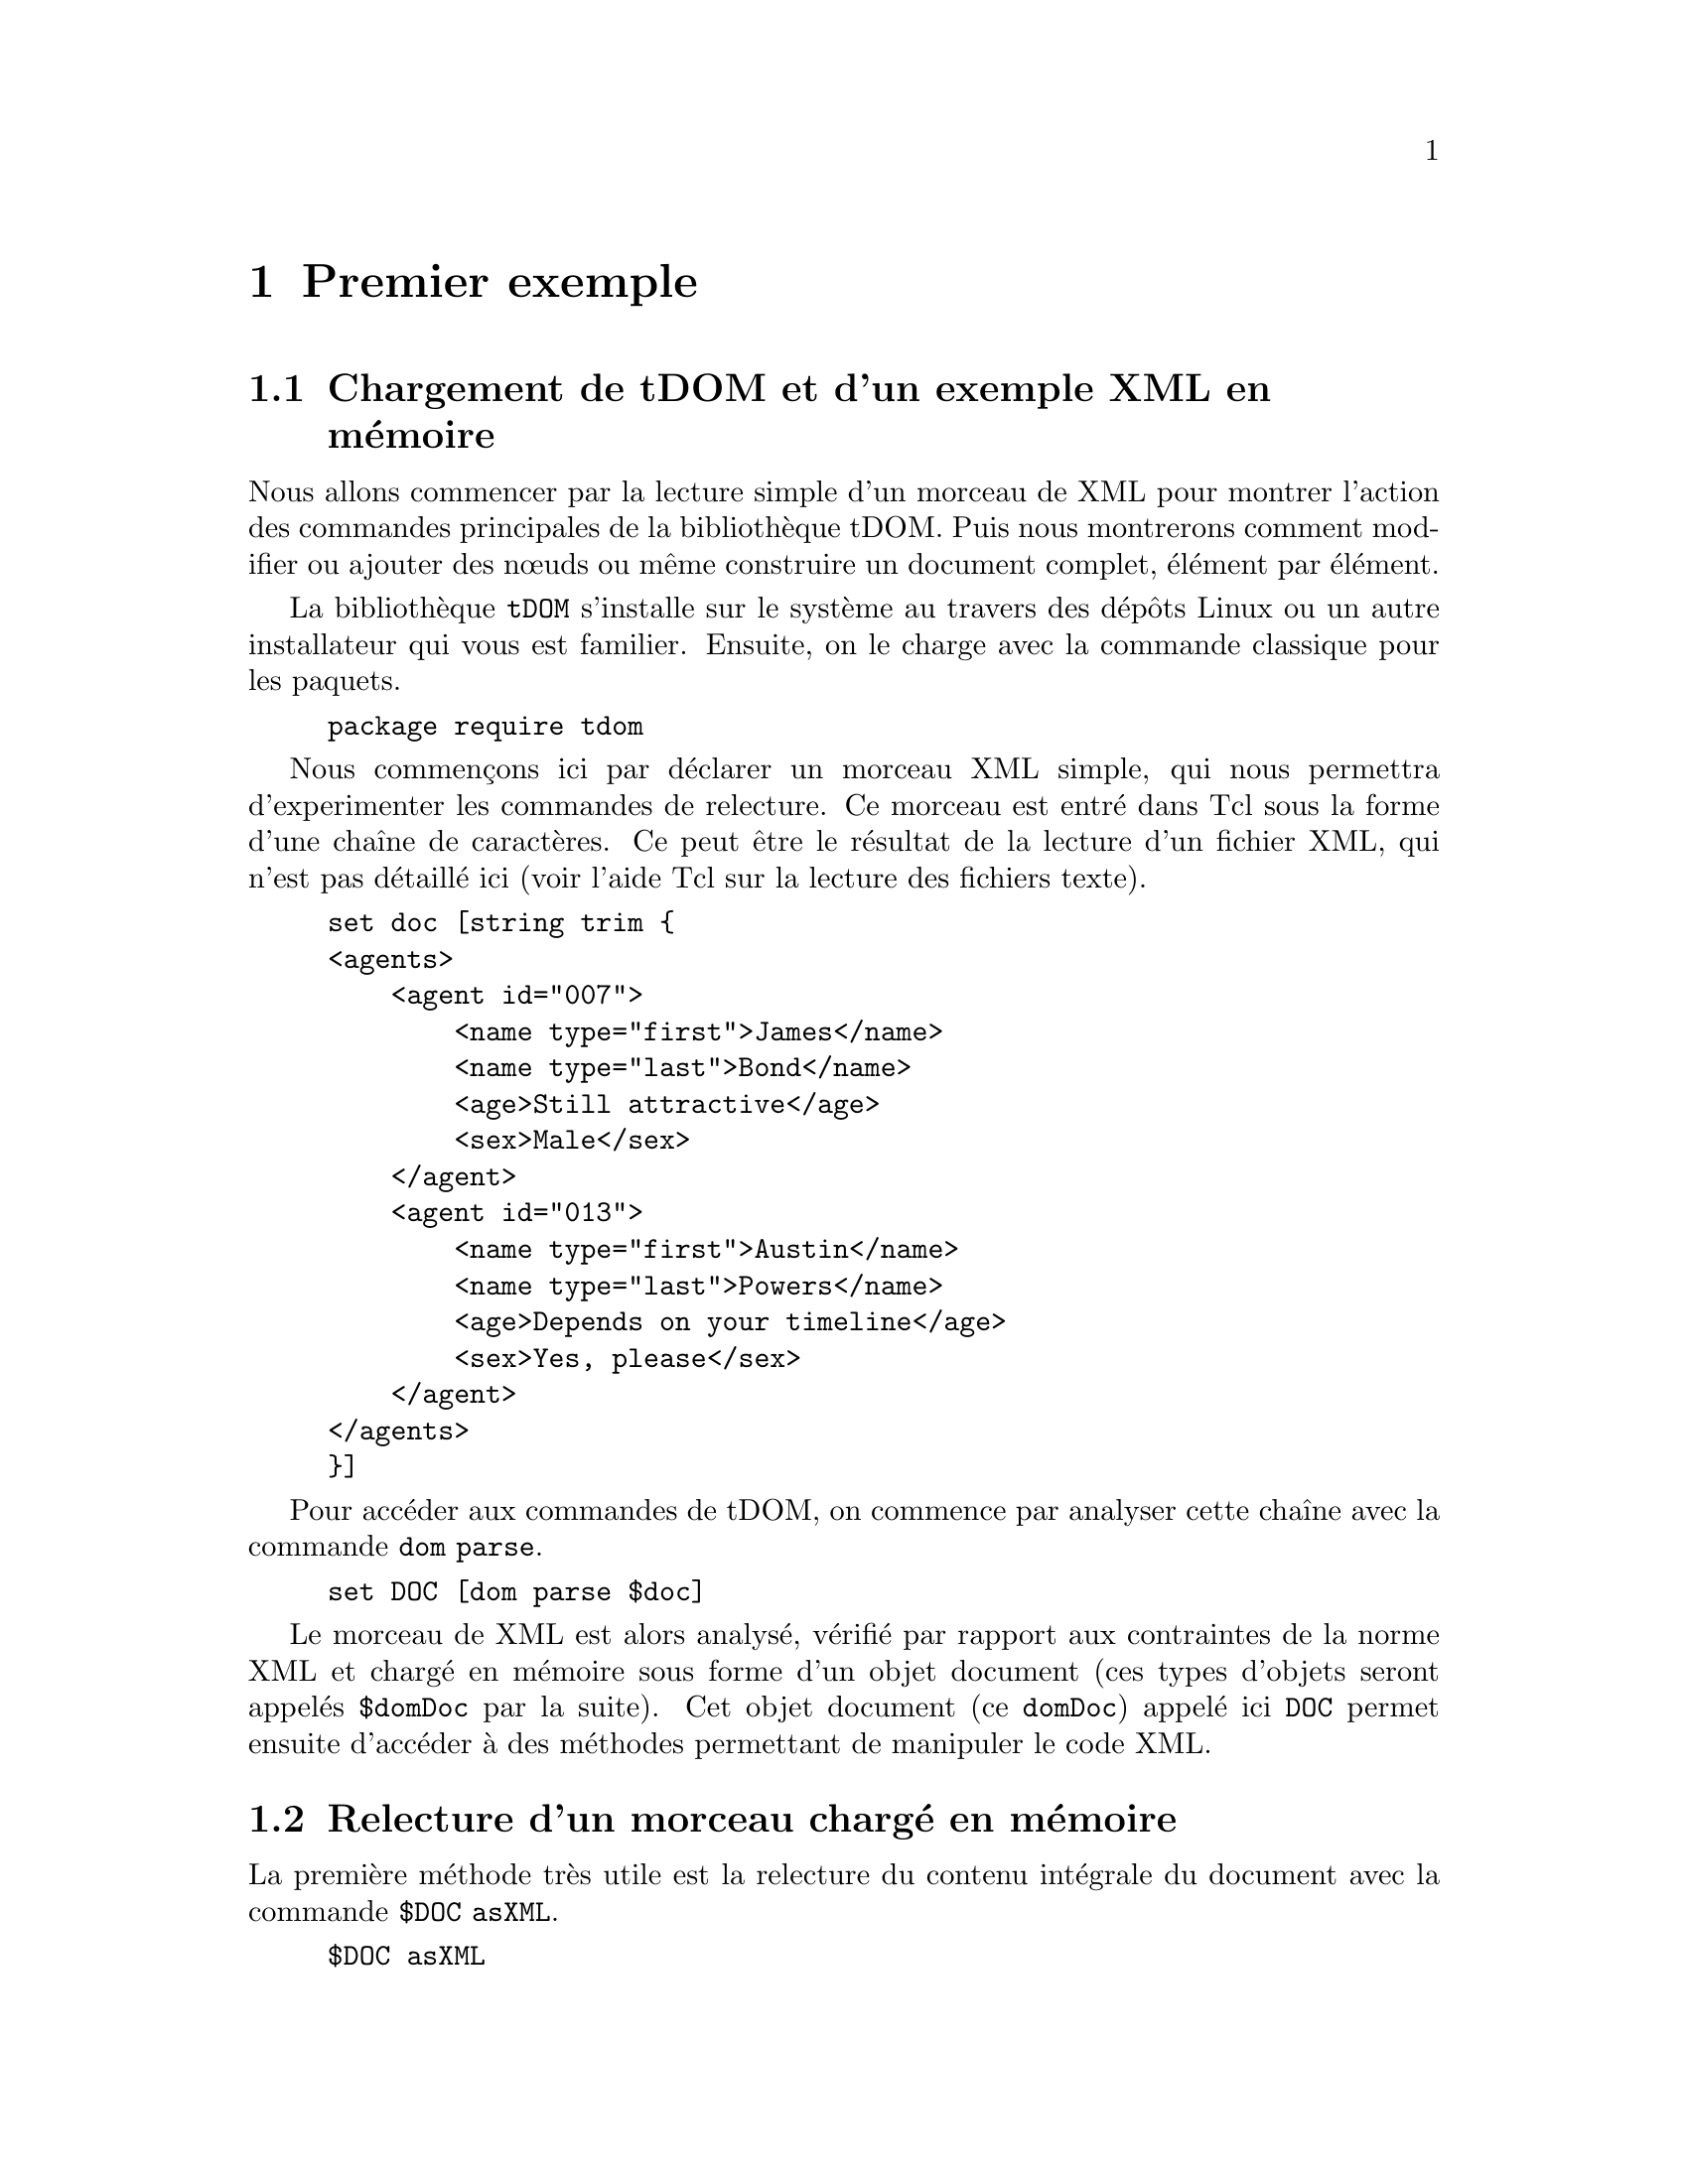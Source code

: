 @c -*- coding: utf-8-unix; mode: texinfo; mode: auto-fill; ispell-local-dictionary: "fr_FR" -*-
@c typographie française :    «   » … ’

@c On vérifie les dictionnaires diponibles avec la commande : hunspell -D


@node Premier exemple
@chapter Premier exemple

@section Chargement de tDOM et d'un exemple XML en mémoire

Nous allons commencer par la lecture simple d'un morceau de XML pour
montrer l'action des commandes principales de la bibliothèque
tDOM. Puis nous montrerons comment modifier ou ajouter des nœuds ou
même construire un document complet, élément par élément.

La bibliothèque @code{tDOM} s'installe sur le système au travers des
dépôts Linux ou un autre installateur qui vous est familier. Ensuite, on
le charge avec la commande classique pour les paquets.

@findex tdom
@example
package require tdom
@end example

Nous commençons ici par déclarer un morceau XML simple, qui nous
permettra d'experimenter les commandes de relecture. Ce morceau est
entré dans Tcl sous la forme d’une chaîne de caractères. Ce peut
être le résultat de la lecture d'un fichier XML, qui n’est pas détaillé
ici (voir l’aide Tcl sur la lecture des fichiers texte).

@example
set doc [string trim @{
<agents>
    <agent id="007">
        <name type="first">James</name>
        <name type="last">Bond</name>
        <age>Still attractive</age>
        <sex>Male</sex>
    </agent>
    <agent id="013">
        <name type="first">Austin</name>
        <name type="last">Powers</name>
        <age>Depends on your timeline</age>
        <sex>Yes, please</sex>
    </agent>
</agents>
@}]
@end example

Pour accéder aux commandes de tDOM, on commence par analyser cette
chaîne avec la commande @code{dom parse}.

@findex dom parse
@example
set DOC [dom parse $doc]
@end example

Le morceau de XML est alors analysé, vérifié par rapport aux contraintes
de la norme XML et chargé en mémoire sous forme d'un objet document
(ces types d'objets seront appelés @code{$domDoc} par la suite). Cet
objet document (ce @code{domDoc}) appelé ici @code{DOC} permet ensuite
d'accéder à des méthodes permettant de manipuler le code XML.


@node Relecture d'un morceau chargé en mémoire
@section Relecture d'un morceau chargé en mémoire

La première méthode très utile est la relecture du contenu intégrale du
document avec la commande @code{$DOC asXML}.

@findex $domdoc asXML
@example
$DOC asXML

@result{}
<agents>
    <agent id="007">
        <name type="first">James</name>
        <name type="last">Bond</name>
        <age>Still attractive</age>
        <sex>Male</sex>
    </agent>
    <agent id="013">
        <name type="first">Austin</name>
        <name type="last">Powers</name>
        <age>Depends on your timeline</age>
        <sex>Yes, please</sex>
    </agent>
</agents>

@end example

On remarquera que l'affichage est ici fait avec un formattage
élémentaire (ces formattages peuvent ensuite se régler plus finement,
comme nous le verrons avec les chapitres sur XSLT).

Cette commande d'affichage est utile, mais quand on code, on veut
pouvoir accéder à un élément particulier du code XML. Pour faire cette
analyse, il fait alors descendre au niveau des nœuds du document et
ensuite pouvoir parcourir l'arbre XML. Les nœuds sont à leur tour des
objets, que l'on nommera génériquement @code{domnode} dans ce
document. La commande @code{$docnode documentElement} récupère le nœud
racine d'un document.

@findex $domdoc documentElement
@example
set NODE [$DOC documentElement]
@end example

On peut appliquer la méthode de relecture à cet objet nœud avec
le commande @code{$domnode asXML}, ce qui donne ici l'intégralité de
l'arbre car nous sommes sur sa racine.

Nous pouvons maintenant utiliser les méthodes méthodes liées aux nœuds
pour naviguer dans les différents niveaux de l'arbre. La racine étant
par définition unique, il faut descendre dans la hiérarchie ce qui peut
se faire avec la méthode @code{$domnode childNodes}.

Voici une première boucle qui renvoie les noms de tous les nœuds avec la
méthode @code{$domnode nodeName}.

@findex $domnode childNodes
@findex $domnode nodeName
@example
foreach N [$NODE childNodes] @{puts [$N nodeName]@}
@result{} agent
@result{} agent
@end example

Le nœud @code{<agents>} contient ici deux nœuds @code{<agent>}. 

Sur ce genre de cas élémentaires, on peut aussi utiliser avec profit la
commande @code{lmap} pour obtenir un code plus condensé.

@example
lmap N [$NODE childNodes] @{$N nodeName@}
@result{} agent agent
@end example

Souvent, nous ne recherchons pas le nom des nœuds mais leur contenu en
texte. Ces contenus sont eux-mêmes des nœuds, mais de type
@code{TEXT_NODE} au lieu d'être de type @code{ELEMENT_NODE}. Ces types
s'obtiennent d'ailleurs par la méthode @code{nodeType} qui s'utilise
exactement comme @code{nodeName}.

Ici, pour aller plus vite au résultat, on peut utiliser la commande
@code{$domnode asText}, qui donne tous les contenus texte des
descendants du nœud courant. Et pour obtenir tous les éléments dont le
nom est @code{name}, nous utilisons la commande @code{domnode
getElementsByTagName}.

@findex $domnode getElementsByTagName
@findex $domnode asText
@example
lmap N [$NODE getElementsByTagName name] @{$N asText@}
@result{} James Bond Austin Powers
@end example

Tous les noms sont donnés, mais sans différencier les noms des
prénoms. Pour conserver ce lien entre prénom et nom de famille, nous
devons descendre au niveau des nœuds @code{agent} et itérer à ce niveau.

Nous introduisons plusieurs méthodes qui vont nous permettre de
construire une boucle circulant dans l'arbre.

@findex $domnode firstChild
@findex $domnode nextSibling
@findex $domnode getAttribute
@findex $domnode hasAttribute
@table @code
@item firstChild
Retourne le premier descendant d'un nœud donné

@item nextSibling
Retourne le nœud jumeau, c'est-à dire au même niveau que le nœud en
cours dans l'arbre DOM.

@item getAttribute
Retourne l'attribut d'un élément.

@item hasAttribute
Vérifie si un nœud a l'attribut donné.
@end table

Voici une boucle qui utilise ces commandes pour itérer sur tous les
nœuds enfants et filtrer ensuite selon leurs attributs.

@findex $domnode firstChild
@example
set NODE [$NODE firstChild]
while 1 @{
  foreach N [$NODE childNodes] @{
    if @{[$N getAttribute type ""] eq "first"@} @{
      puts -nonewline "[$N asText] "
    @}
    if @{[$N getAttribute type ""] eq "last"@} @{
      puts [$N asText]
    @}
  @}
  set NODE [$NODE nextSibling]
  if @{[string length $NODE] == 0@} break
@}

@result{}
James Bond
Austin Powers
@end example

@findex $domnode getAttribute (second argument)
La méthode @code{getAttribute} utilise deux arguments:
- le premier pour le nom de l'attribut dont on veut la valeur ;
- le deuxième (l’argument optionnel) contient ici une chaîne vide.

Quand ce n’est pas une chaîne vide, ce deuxième argument définit la
valeur à retourner si l'attribut n’est pas trouvé. Ceci remplace alors
le message d'erreur. Cette astuce permet de simplifier certaines boucles
en évitant des messages d'erreur évidents.

Une méthode plus propre, serait de vérifier l'existence de l'attribut
@code{type} dans ces boucle avec la méthode @code{hasAttribute}. Ceci
peut être plus efficace s'il y a beaucoup d'attributs à vérifier. On
imbrique alors ce test supplémentaire en amont de la recherche sur le
contenu de l'attribut.

@example
set NODE [$DOC documentElement]
set NODE [$NODE firstChild]
while 1 @{
  foreach N [$NODE childNodes] @{
    if [$N hasAttribute type] @{
      if @{[$N getAttribute type] eq "first"@} @{
        puts -nonewline "[$N asText] "
      @}
      if @{[$N getAttribute type] eq "last"@} @{
        puts [$N asText]
      @}
    @}
  @}
  set NODE [$NODE nextSibling]
  if @{[string length $NODE] == 0@} break
@}

@result{}
James Bond
Austin Powers
@end example

@findex $domnode @@attr
Remarquons qu'on peut remplacer @code{$N getAttribute type} par
@code{$N @@type} qui est une forme plus condensée pour retrouver un
attribut donné par son nom.


@node Lecture avec selectNodes et XPath
@section Lecture avec @code{selectNodes} et XPath
@findex selectNodes
@cindex XPath

La méthode @code{selectNode} s'applique aux nœuds et permet d'utiliser
la norme XPath. Cette norme apporte des possiblités supplémentaires dans
la définition des chemins, qui accédent aux nœuds d'un arbre XML. Cette
norme utilise les règles auxquelles nous sommes habitués pour parcourir
des chemins dans une arborescence de répertoire tout en ajoutant des
fonctionalités supplémentaires. Nous allons montrer quelques exemples,
avant de donner des explications plus systématiques dans un prochain
chapitre.

Nous reprenons de lecture des couples (prénoms, noms) de nos agents à
partir de l’objet @code{$DOC} crée plus haut.  Nous pouvons d’abord
utiliser le fait que le prénom vient toujours en premier dans notre
source XML. Le code est alors très synthétique.

@example
foreach node [$DOC selectNodes "/agents/agent"] @{
  puts -nonewline "[[$node selectNodes "./name\[1\]"] text] "
  puts [[$node selectNodes "./name\[2\]"] text]
@}
@result{}
James Bond
Austin Powers
@end example

Remarquons que les crochets @code{[]} ont été échappés pour ne pas être
interprétés par Tcl comme une instruction à exécuter, mais bien une
valeur d'indice entre crochets à transmettre comme une expression XPath
à la commande @code{$node selectNodes}.

Si nous voulons nous assurer que nous prenons bien le prénom en premier
(l'ordre des lignes dans la sources XML a pu être perturbé), il faut
utiliser une seconde boucle avec un test sur le contenu de l'attribut.

@findex asText
@findex $domnode @@attr
@example
foreach node [$DOC selectNodes "/agents/agent"] @{
  foreach NN [$node selectNodes "./name"] @{
    switch [$NN @@type] @{
       "first" @{set PR [$NN asText]@}
       "last"  @{set NM [$NN asText]@}
    @}
  @}
  puts "$PR $NM"
@}
@end example

Nous avons utilisé la méthode @code{$domnode asText} qui renvoie tous les sous
nœuds texte d'un nœud. Or ici, nous savons que pour chaque élément @code{NN}
auquel nous appliquons cette méthode, il n'y a plus qu'un seul nœud
texte. Nous avons aussi utilisé la méthode @code{$domnode @@attr} qui
permet d'atteindre directement la valeur d'un attribut, quand on connait
son existence, ici l'attribut @code{type} qui existe pour chaque élément
@code{name}.

Ce passage @code{[$$NN @@type]} peut être remplacé par
@code{[$NN getAttribut type]}, mais c'est plus long et moins élégant.


En utilisant des fonctionalités plus avancées de XPath, voici une autre
solution qui sélectionne les nœuds @code{name} en fonction de la valeur
de leur attribut @code{type}.

@findex asText
@findex $domnode @@attr
@example
foreach node [$DOC selectNodes "/agents/agent"] @{
  foreach NN [$node selectNodes "./name\[@@type='first'\]"] @{
    puts -nonewline "[$NN asText] "
  @}
  foreach NN [$node selectNodes "./name\[@@type='last'\]"] @{
    puts [$NN asText]
  @}
@}
@end example

On voit que cette méthode @code{selectNodes} permet un code plus
synthétique et plus lisible grâce à XPath. Ceci devient encore plus vrai
pour des arbres DOM plus complexes.



@node Modifier le contenu d'un nœud
@section Modifier le contenu d'un nœud
@findex $domnode nodeType
@findex $domnode nodeValue

Après avoir vu comment parcourir un arbre XML, nous regardons maintenant
comment modifier le contenu d'un nœud en utilisant la méthode
@code{nodeValue}. Cette méthode a en effet deux usages : sans paramétre,
elle récupère la valeur d'un nœud, avec un paramètre, elle assigne au
nœud cette nouvelle valeur.

Nous imaginons que nous nous soyons placés sur le nœud donnant le famaux
agent.

@example
$NODE asXML

@result{}
<agent id="007">
    <name type="first">James</name>
    <name type="last">Bond</name>
    <age>Still attractive</age>
    <sex>Male</sex>
</agent>
@end example

Nous voulons maintenant remplacer "James Bond'' par "Bob Morane" en
laissant tout le reste inchangé. Nous voyons que ce nœud "agent" a
quatre enfants, deux ayant un attribut unique, les autres aucun. Tous
les enfants de ces enfants sont ensuite des nœuds de type
@code{TEXT_NODE}. Cette analyse pourrait d'ailleurs se faire avec une
boucle.

@example
foreach N [$NODE childNodes] @{
  puts "[$N nodeType]: [$N nodeName] ([$N getAttribute "type" ""])"
  foreach NN [$N childNodes] @{
     puts " └─ [$NN nodeType]: [$NN nodeValue]"
  @}
@}

@result{}
ELEMENT_NODE: name (first)
 └─ TEXT_NODE: James
ELEMENT_NODE: name (last)
 └─ TEXT_NODE: Bond
ELEMENT_NODE: age ()
 └─ TEXT_NODE: Still attractive
ELEMENT_NODE: sex ()
 └─ TEXT_NODE: Male
  
@end example

Les nœuds que nous voulons changer sont donc les nœuds de type
@code{TEXT_NODE} et qui sont contenu dans un nœud "name" de type
@code{ELEMENT_NODE}

Nous avons compris la structure et nous savons 
Pour modifier le contenu sans modifier la structure, ce sont les nœuds
texte dont il faut modifier la valeur. Voici une boucle possible.

@example
foreach N [$NODE childNodes] @{  
  set NT [$N firstChild]
  switch [$N nodeName] @{
    "name" @{
        switch [$N @@type] @{
          "first" @{$NT nodeValue "Bob"@}
          "last"  @{$NT nodeValue "Morane"@}
        @}
    @}
    "age" @{$NT nodeValue = "Fresh"@}
    "sex" @{$NT nodeValue = "Male"@}
  @}
@}
@end example


@node Cloner un nœud
@section Cloner un nœud
@findex $domnode cloneNode -deep

Le clonage permet de copier un nœud complet. On commence par se placer
sur le nœud qu'on veut cloner puis on lance ce clonage.

@example
set NODE [$DOC documentElement]
set NODE [$NODE firstChild]
set NODE [$NODE cloneNode -deep]
@end example

L'option @code{-deep} utilisée ici permet de copier tous les nœuds
descendants.

Ce nœud est maintenant dans les fragments du document @code{$DOC},
c'est-à-dire, qu'il n'est pas rattaché à l'arbre en cours. Si nous
imprimons cet arbre avec @code{$DOC asXML}, ce nouveau nœud n'apparait
pas. On ne l'accède que par le lien @code{$NODE} qui conserve son
adresse.

On peut par exemple décider de modifier ce fragment avec les commandes
vues dans la section précédente, puis l'insérer dans l'arbre.


@node Insérer un nœud dans un arbre
@section Insérer un nœud dans un arbre

La plupart des commandes de création de nouveaux nœuds ou de clonage
comme nous venons de le voir, créent un nœud dans la liste masquée des
fragments du document. Ils ne sont accesssibles que par leur adresse
directe. Pour les péréniser, il est plus sûr d'insérer ces nœuds dans
l'arbre DOM du document.

Plusieurs méthodes d'insertion existent. Les méthodes sont soit au
niveau du document soit au niveau des nœuds. Au niveau du document,
l'insertion se fait au niveau hiérarchique le plus haut, dans notre
exemple, ce serait donc au niveau du nœud @code{agents}. Mais ici, on
veut insérer au niveau @code{agent}.

Les commandes d'insertions possibles sont ici :

@findex $domnode appendChild
@findex $domnode insertBefore
@findex $domnode replaceChild
@table @code
@item $NODE appendChild newChild
Insère à la fin de la liste des enfants du nœud actuel
@item $NODE insertBefore newChild refChild
Insère après @code{refChild} dans la liste des enfants du nœud actuel
@item $NODE replaceChild newChild oldChild
Remplacer un nœud
@end table



@section Créer un nouveau nœud
@findex $domdoc createElement
@findex $domdoc createTextNode
@findex $domdoc createComment

L'objet document possède plusieurs méthodes de création de nœuds,
@code{createElement} et @code{createTextNode} sont les principales.  Il
existe aussi la méthode @code{createComment} pour créer un nœud
commantaire. Ces méthodes créent à chaque fois de fragments, rattachés
au document principale, mais non encore inséré dans l'arbre DOM du
document. 

Pour créer un nœud comme le nœud agent que nous avons vu, il faudra
faire plusieurs étapae.

@example
set AGENT [$DOC createElement "agent"]
@end example

Nous devons ansuite ajouter un attribut à ce nœud.

@findex $domnode setAttribute
@example
$AGENT setAttribute id "029"
@end example

@findex $domnode removeAttribute
Si on se trompe, on peut enlever un attribut avec la méthode miroir
@code{$domnode removeAttribute}.

@example
$AGENT setAttribute test "test01"
$AGENT removeAttribute test
@end example

La suite de la constrcution va être un appel itératif à des
constructions de nœuds et leur insertion progressive dans un rameau qui
sera finalement rattaché à l'arbre complet.

@example
set DESC [$DOC createElement name]
$DESC setAttribute type first
$AGENT appendChild $DESC
set TXT [$DOC createTextNode "Bob"]
$DESC appendChild $TXT

set DESC [$DOC createElement name]
$DESC setAttribute type last
$AGENT appendChild $DESC
set TXT [$DOC createTextNode "Morane"]
$DESC appendChild $TXT

set DESC [$DOC createElement age]
$AGENT appendChild $DESC
set TXT [$DOC createTextNode "fresh flesh"]
$DESC appendChild $TXT

set DESC [$DOC createElement sex]
$AGENT appendChild $DESC
set TXT [$DOC createTextNode "Male"]
$DESC appendChild $TXT

$AGENT asXML
@result{}
<agent id="029">
    <name type="first">Bob</name>
    <name type="last">Morane</name>
    <age>fresh flesh</age>
    <sex>Male</sex>
</agent>
@end example

Cette création assez répétitive est bien adaptée pour des constructions
au travers de boucles. 

Quand le noeud est crée, on peut l'insérer dans l'arbre. 

@example
set ROOT [$DOC documentElement]
$ROOT appendChild $AGENT

# Pour visualiser le résultat :
# $DOC asXML
@end example



@node Enlever ou effacer un nœud
@section Enlever ou effacer un nœud
@findex $domnode removeChild
@findex $domnode delete

On peut soit effacer complètement un nœud soit l'enlever d'un arbre.

@table @code
@item removeChild child
Enlève @code{child} de la liste des enfant de ce nœud et ce nœud fera
parti de la liste des fragments de document après cette opération. Il
n'est pas physiquement effacé.

@item delete
Efface ce nœud et tout l'arbre de ses enfants et libère la mémoire
correspondante. Les nœuds concernés par cette opération ne sont plus
accessible par la liste des fragments de ce document.
@end table


@node Ajouter un morceau XML
@subsection Ajouter un morceau XML
@findex $domnode appendXML

Il existe une autre méthode pour créer un nœud et l'ajouter directement
en utilisant une instruction XML complète.

Nous commençons par définir une expression XML valide qui contient la
définition d'un nouveau nœud.

@example
set newAgent @{<agent id="009">
  <name type="first">Mata</name>
  <name type="last">Hari</name>
  <age>Outdated</age>
  <sex>Female</sex>
</agent>@}
@end example

Ensuite on place le nom courant au bon niveau dans la hiérachie
de l'arbre pour insérer ce nouveau nœud avec la methode @code{appendXML}.

@example
set NODE [$DOC documentElement]
$NODE appendXML $newAgent
$NODE asXML
@end example



@node Transformer un nœud avec XLST
@section Transformer un nœud avec XLST
@findex $domnode xslt

Cette méthode, que nous reverrons plus en détail dans un chapitre
ultérieur, permet de transformer des morceaux XML simples en un format
plus élaboré, incluant par exemple des attributs qui sont standards pour
toute une série d'enregistrements.

Par exemple ici, on peut ici générer un morceau XML très simple. Il ne
distingue pas la nom du prénom, mais nous savons que le prénom arrive en
premier. Pour différencier du résultat que nous voulons obtenir, les
enregistrements sont ici nommés @code{person}.

@example
set chunk [string trim @{
<?xml version="1.0" encoding="UTF-8"?>
<person num="19">
  <name>Mata</name><name>Hari</name>
  <age>Outdated</age><sex>Female</sex>
</person>
@}]

set CHNK [dom parse $chunk]
@end example

On crée donc maintenant un modèle qui va créer des éléments
@code{agent}, qui aura un attribut @code{id} qui récupère le contenu de
l'attribut de @code{num} de l'élément @code{person}. Puis on récupère
les éléments @code{name} de @code{person} pour les ranger dans l'ordre
dans les éléments @code{name type="first"} et @code{name type="last"} de
l'élément @code{agent}.

@example
set xsl [string trim @{
<?xml version="1.0" encoding="UTF-8"?>
<xsl:transform version="1.0" xmlns:xsl="http://www.w3.org/1999/XSL/Transform">
<xsl:output method="xml" indent="no" encoding="UTF-8" />
<xsl:template match="person">
  <agent id="@{@@num@}">
    <name type="first"><xsl:value-of select="name[1]"/></name>
    <name type="last"><xsl:value-of select="name[2]"/></name>
    <age><xsl:value-of select="age"/></age>
    <sex><xsl:value-of select="sex"/></sex>
  </agent>
</xsl:template>
</xsl:transform>
@}]

set XSL [dom parse $xsl]
@end example

On peut maintenant appliquer la modèle au morceau de xml simplifié que
nous avons crée pour obtenir du xml formaté

@example
set RES [$CHNK xslt $XSL]
$RES asXML
@result{}
<agent id="19">
    <name type="first">Mata</name>
    <name type="last">Hari</name>
    <age>Outdated</age>
    <sex>Female</sex>
</agent>

@end example

Mais l'intérêt de XSLT est qu'il peut s'appliquer à tout une série
d'enregistrements. Nous pourrions avoir collecté tous nos
enregistrements sous une forme simplifiée.

@example
set xml [string trim @{
<persons>
  <person num="007">
     <name>James</name>
     <name>Bond</name>
     <age>Still attractive</age>
     <sex>Male</sex>
  </person>
  <person num="013">
     <name>Austin</name>
     <name>Powers</name>
     <age>Depends on your timeline</age>
     <sex>Yes, please</sex>
  </person>
     <person num="19">
     <name>Mata</name><name>Hari</name>
     <age>Outdated</age>
     <sex>Female</sex>
  </person>
</persons>
@}]

set XML [dom parse $xml]
@end example

La règle de transformation que nous appliquons ne s'applique qu'au
modèle @code{agent}, mais il le fait de manière récursive, sans qu'il y
ait donc besoin de définir une boucle. Nous ajoutons avant ce modèle
@code{xsl:template match="person"} nous ajoutons un modèle chapeau
@code{xsl:template match="persons"} qui sert à enchasser la liste qui va
être obtenu dans un élément unique, comme le demande la norme XML.


@example
set xsl [string trim @{
<?xml version="1.0" encoding="UTF-8"?>
<xsl:transform version="1.0" xmlns:xsl="http://www.w3.org/1999/XSL/Transform">
<xsl:output method="xml" indent="no" encoding="UTF-8" />
<xsl:template match="persons">
  <agents>
    <xsl:apply-templates select="person" />
  </agents>
</xsl:template>
<xsl:template match="person">
  <agent id="@{@@id@}">
    <name type="first"><xsl:value-of select="name[1]"/></name>
    <name type="last"><xsl:value-of select="name[2]"/></name>
    <age><xsl:value-of select="age"/></age>
    <sex><xsl:value-of select="sex"/></sex>
  </agent>
</xsl:template>
</xsl:transform>
@}]

set XSL [dom parse $xsl]
@end example

En appliquant cette transformations, tous les éléments @code{<agent>}
vont être transformés.

@example
set RES [$XML xslt $XSL]

$RES asXML
@result{}
<agents>
    <agent id="">
        <name type="first">James</name>
        <name type="last">Bond</name>
        <age>Still attractive</age>
        <sex>Male</sex>
    </agent>
    <agent id="">
        <name type="first">Austin</name>
        <name type="last">Powers</name>
        <age>Depends on your timeline</age>
        <sex>Yes, please</sex>
    </agent>
    <agent id="">
        <name type="first">Mata</name>
        <name type="last">Hari</name>
        <age>Outdated</age>
        <sex>Female</sex>
    </agent>
</agents>

@end example

Nous avons reconfiguré tous le nœuds.





